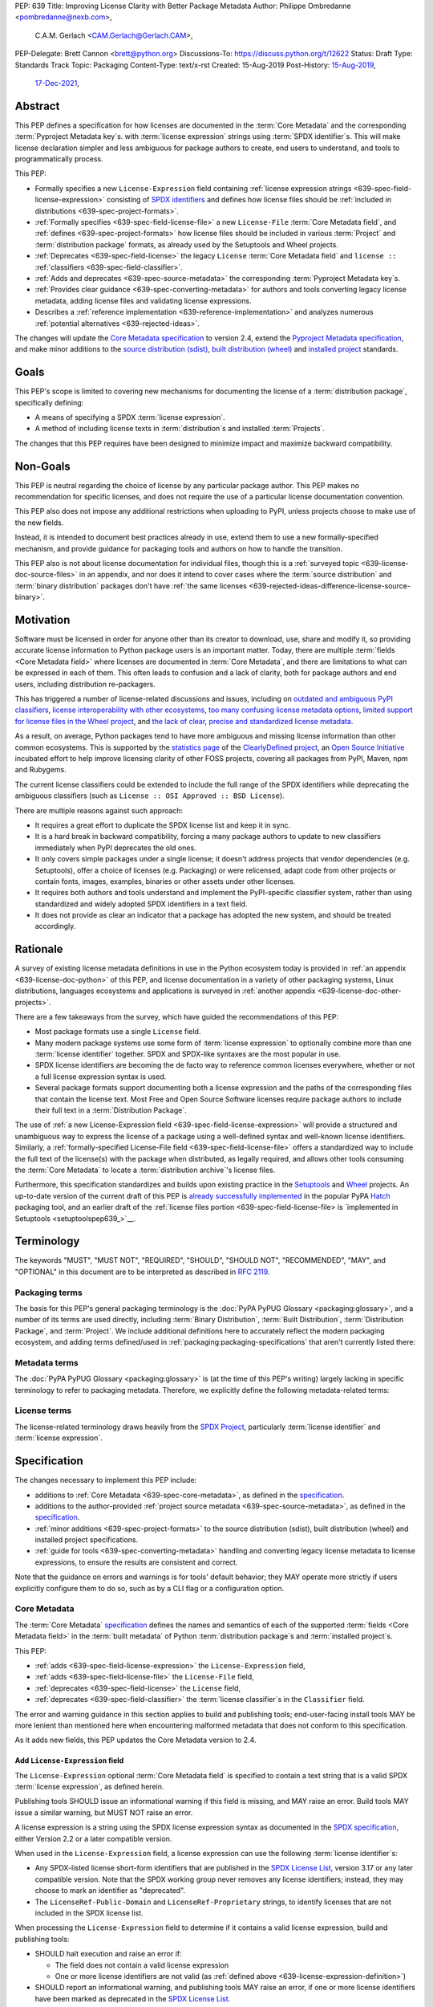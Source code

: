 PEP: 639
Title: Improving License Clarity with Better Package Metadata
Author: Philippe Ombredanne <pombredanne@nexb.com>,
        C.A.M. Gerlach <CAM.Gerlach@Gerlach.CAM>,
PEP-Delegate: Brett Cannon <brett@python.org>
Discussions-To: https://discuss.python.org/t/12622
Status: Draft
Type: Standards Track
Topic: Packaging
Content-Type: text/x-rst
Created: 15-Aug-2019
Post-History: `15-Aug-2019 <https://discuss.python.org/t/2154>`__,
              `17-Dec-2021 <https://discuss.python.org/t/12622>`__,


.. _639-abstract:

Abstract
========

This PEP defines a specification for
how licenses are documented in the :term:`Core Metadata` and the corresponding
:term:`Pyproject Metadata key`\s.
with :term:`license expression` strings using :term:`SPDX identifier`\s.
This will make license declaration simpler and less ambiguous for
package authors to create, end users to understand,
and tools to programmatically process.

This PEP:

- Formally specifies a new ``License-Expression`` field containing
  :ref:`license expression strings <639-spec-field-license-expression>`
  consisting of `SPDX identifiers <spdxid_>`__ and defines how license files
  should be :ref:`included in distributions <639-spec-project-formats>`.

- :ref:`Formally specifies <639-spec-field-license-file>`
  a new ``License-File`` :term:`Core Metadata field`,
  and :ref:`defines <639-spec-project-formats>` how license files should be
  included in various :term:`Project` and :term:`distribution package` formats,
  as already used by the Setuptools and Wheel projects.

- :ref:`Deprecates <639-spec-field-license>`
  the legacy ``License`` :term:`Core Metadata field`
  and ``license ::`` :ref:`classifiers <639-spec-field-classifier>`.

- :ref:`Adds and deprecates <639-spec-source-metadata>` the corresponding
  :term:`Pyproject Metadata key`\s.

- :ref:`Provides clear guidance <639-spec-converting-metadata>`
  for authors and tools converting legacy license metadata,
  adding license files and validating license expressions.

- Describes a :ref:`reference implementation <639-reference-implementation>`
  and analyzes numerous :ref:`potential alternatives <639-rejected-ideas>`.

The changes will update the
`Core Metadata specification <coremetadataspec_>`__ to version 2.4,
extend the `Pyproject Metadata specification <pyprojecttoml_>`__,
and make minor additions to the `source distribution (sdist) <sdistspec_>`__,
`built distribution (wheel) <wheelspec_>`__ and
`installed project <installedspec_>`__ standards.


.. _639-goals:

Goals
=====

This PEP's scope is limited to covering new mechanisms for documenting
the license of a :term:`distribution package`, specifically defining:

- A means of specifying a SPDX :term:`license expression`.
- A method of including license texts in :term:`distribution`\s
  and installed :term:`Projects`.

The changes that this PEP requires have been designed to minimize impact and
maximize backward compatibility.


.. _639-non-goals:

Non-Goals
=========

This PEP is neutral regarding the choice of license by any particular
package author. This PEP makes no recommendation for specific licenses,
and does not require the use of a particular license documentation convention.

This PEP also does not impose any additional restrictions when uploading to
PyPI, unless projects choose to make use of the new fields.

Instead, it is intended to document best practices already in use, extend them
to use a new formally-specified mechanism, and provide guidance for packaging
tools and authors on how to handle the transition.

This PEP also is not about license documentation for individual files,
though this is a :ref:`surveyed topic <639-license-doc-source-files>`
in an appendix, and nor does it intend to cover cases where the
:term:`source distribution` and :term:`binary distribution` packages don't have
:ref:`the same licenses <639-rejected-ideas-difference-license-source-binary>`.


.. _639-motivation:

Motivation
==========

Software must be licensed in order for anyone other than its creator to
download, use, share and modify it, so providing accurate license information
to Python package users is an important matter.
Today, there are multiple :term:`fields <Core Metadata field>` where licenses
are documented in :term:`Core Metadata`,
and there are limitations to what can be expressed in each of them.
This often leads to confusion and a lack of clarity, both for package authors
and end users, including distribution re-packagers.

This has triggered a number of license-related discussions and issues,
including on `outdated and ambiguous PyPI classifiers <classifierissue_>`__,
`license interoperability with other ecosystems <interopissue_>`__,
`too many confusing license metadata options <packagingissue_>`__,
`limited support for license files in the Wheel project <wheelfiles_>`__, and
`the lack of clear, precise and standardized license metadata <pepissue_>`__.

As a result, on average, Python packages tend to have more ambiguous and
missing license information than other common ecosystems. This is supported by
the `statistics page <cdstats_>`__ of the
`ClearlyDefined project <clearlydefined_>`__, an
`Open Source Initiative <osi_>`__ incubated effort to help
improve licensing clarity of other FOSS projects, covering all packages
from PyPI, Maven, npm and Rubygems.

The current license classifiers could be extended to include the full range of
the SPDX identifiers while deprecating the ambiguous classifiers
(such as ``License :: OSI Approved :: BSD License``).

There are multiple reasons against such approach:

- It requires a great effort to duplicate the SPDX license list and keep it in
  sync.

- It is a hard break in backward compatibility, forcing a many package authors
  to update to new classifiers immediately when PyPI deprecates the old ones.

- It only covers simple packages under a single license;
  it doesn't address projects that vendor dependencies (e.g. Setuptools),
  offer a choice of licenses (e.g. Packaging) or were relicensed,
  adapt code from other projects or contain fonts, images,
  examples, binaries or other assets under other licenses.

- It requires both authors and tools understand and implement the PyPI-specific
  classifier system, rather than using standardized and widely adopted
  SPDX identifiers in a text field.

- It does not provide as clear an indicator that a package
  has adopted the new system, and should be treated accordingly.


.. _639-rationale:

Rationale
=========

A survey of existing license metadata definitions in use in the Python
ecosystem today is provided in
:ref:`an appendix <639-license-doc-python>` of this PEP,
and license documentation in a variety of other packaging systems,
Linux distributions, languages ecosystems and applications is surveyed in
:ref:`another appendix <639-license-doc-other-projects>`.

There are a few takeaways from the survey, which have guided the recommendations
of this PEP:

- Most package formats use a single ``License`` field.

- Many modern package systems use some form of :term:`license expression`
  to optionally combine more than one :term:`license identifier` together.
  SPDX and SPDX-like syntaxes are the most popular in use.

- SPDX license identifiers are becoming the de facto way to reference common
  licenses everywhere, whether or not a full license expression syntax is used.

- Several package formats support documenting both a license expression and the
  paths of the corresponding files that contain the license text. Most Free and
  Open Source Software licenses require package authors to include their full
  text in a :term:`Distribution Package`.

The use of
:ref:`a new License-Expression field <639-spec-field-license-expression>`
will provide a structured and unambiguous way
to express the license of a package
using a well-defined syntax and well-known license identifiers.
Similarly, a
:ref:`formally-specified License-File field <639-spec-field-license-file>`
offers a standardized way to include the full text of the license(s)
with the package when distributed, as legally required,
and allows other tools consuming the :term:`Core Metadata`
to locate a :term:`distribution archive`'s license files.

Furthermore, this specification standardizes and builds upon
existing practice in the `Setuptools <setuptoolsfiles_>`__ and
`Wheel <wheelfiles_>`__ projects.
An up-to-date version of the current draft of this PEP is
`already successfully implemented <hatchimplementation_>`__ in the popular
PyPA `Hatch <hatch_>`__ packaging tool, and an earlier draft of the
:ref:`license files portion <639-spec-field-license-file>
is `implemented in Setuptools <setuptoolspep639_>`__.


.. _639-terminology:

Terminology
===========

The keywords "MUST", "MUST NOT", "REQUIRED",
"SHOULD", "SHOULD NOT", "RECOMMENDED", "MAY", and "OPTIONAL"
in this document are to be interpreted as described in :rfc:`2119`.


.. _639-terminology-packaging:

Packaging terms
---------------

The basis for this PEP's general packaging terminology is
the :doc:`PyPA PyPUG Glossary <packaging:glossary>`,
and a number of its terms are used directly, including
:term:`Binary Distribution`,
:term:`Built Distribution`,
:term:`Distribution Package`,
and :term:`Project`.
We include additional definitions here
to accurately reflect the modern packaging ecosystem,
and adding terms defined/used in :ref:`packaging:packaging-specifications`
that aren't currently listed there:

.. glossary::

    distribution archive
        The physical distribution artifact (i.e. a file on disk)
        for a :term:`Distribution Package`.

    installed project
        A :term:`Project` that is installed for use with
        a Python interpreter or :term:`Virtual Environment`,
        as described in the PyPA spec
        :ref:`packaging:recording-installed-packages`.

    project root directory
        The filesystem directory in which
        a :term:`Project`'s :term:`source tree` is located.

    project source tree
    source tree
        The on-disk format of a :term:`Project` used for development,
        containing its raw source code before being packaged
        into a :term:`source distribution` or :term:`Built Distribution`.

    source distribution
    sdist
        A :term:`distribution archive` format
        (generated using, e.g., ``python -m build --sdist``)
        that provides the :term:`Core Metadata` and essential source files
        needed by a build backend (as defined in :pep:`517`)
        to generate a :term:`Built Distribution`.

    Wheel format
    Wheel
        The standard :term:`Built Distribution` format
        originally introduced in :pep:`427`
        and currently defined by
        the PyPA spec :ref:`packaging:binary-distribution-format`.
        Not to be confused with its reference implementation,
        the :term:`Wheel project`.

    Wheel project
        The PyPA reference implementation of the :term:`Wheel format`.
        To avoid ambiguity with the latter,
        Will be consistently referred to as such here.


.. _639-terminology-metadata:

Metadata terms
--------------

The :doc:`PyPA PyPUG Glossary <packaging:glossary>` is
(at the time of this PEP's writing)
largely lacking in specific terminology to refer to packaging metadata.
Therefore, we explicitly define the following metadata-related terms:

.. glossary::

    built metadata
        The concrete form :term:`Core Metadata` takes
        when included inside an installed :term:`Project` (``METADATA`` file)
        or a :term:`distribution archive`
        (``PKG-INFO`` in a :term:`sdist` and ``METADATA`` in a :term:`Wheel`).

    Core Metadata
        The :ref:`PyPA specification <packaging:core-metadata>`
        and the set of :term:`metadata field`\s it defines
        that describe key static attributes of
        a :term:`distribution package` or :term:`installed project`.

    Core Metadata field
    metadata field
        A single key-value pair
        (or sequence of such with the same name, for multiple-use fields)
        defined in the :term:`Core Metadata` spec
        and stored in the :term:`built metadata`.
        Notably, distinct from a :term:`Pyproject Metadata key`.

    project source metadata
    source metadata
        Metadata defined by the package author
        in a :term:`Project`'s :term:`source tree`,
        to be transformed into :term:`Core Metadata field`\s
        in the :term:`built metadata`
        by the project's build backend.
        Can be written as :term:`Pyproject Metadata`,
        or in a tool-specific format
        (under the ``[tool]`` table in ``pyproject.toml``,
        or in a tool's own configuration file).

    Pyproject Metadata
        The :term:`source metadata` format
        defined by the PyPA spec :ref:`packaging:declaring-project-metadata`
        and originally introduced in :pep:`621`,
        stored as :term:`metadata key`\s
        under the ``[project]`` table of a ``pyproject.toml`` file
        Notably, *not* a tool-specific source metadata format
        under the ``[tool]`` table in ``pyproject.toml``.

    Pyproject Metadata key
    metadata key
        A top-level TOML key in the ``[project]`` table in ``pyproject.toml``;
        part of the :term:`Pyproject Metadata`.
        Notably, distinct from a :term:`Core Metadata field`.

    Pyproject Metadata subkey
    metadata subkey
    table subkey
        A second-level TOML key under a table-valued
        :term:`Pyproject Metadata key`.


.. _639-terminology-license:

License terms
-------------

The license-related terminology draws heavily from the `SPDX Project <spdx_>`__,
particularly :term:`license identifier` and :term:`license expression`.

.. glossary::

    license classifier
        A `PyPI Trove classifier <classifiers_>`__
        (as :ref:`described <packaging:core-metadata-classifier>`
        in the :term:`Core Metadata` specification)
        which begins with ``License ::``.

    license expression
    SPDX expression
        A string with valid `SPDX license expression syntax <spdxpression_>`__
        including one or more SPDX :term:`license identifier`\(s),
        which describes a :term:`Project`'s license(s)
        and how they inter-relate.
        Examples:
        ``GPL-3.0-or-later``,
        ``MIT AND (Apache-2.0 OR BSD-2-clause)``

    license identifier
    SPDX identifier
        A valid `SPDX short-form license identifier <spdxid_>`__,
        as described in the
        :ref:`639-spec-field-license-expression` section of this PEP.
        This includes all valid SPDX identifiers and
        the strings ``LicenseRef-Public-Domain`` and ``LicenseRef-Proprietary``.
        Examples:
        ``MIT``,
        ``GPL-3.0-only``

    root license directory
    license directory
        The directory under which license files are stored in a
        :term:`project source tree`, :term:`distribution archive`
        or :term:`installed project`.
        Also, the root directory that their paths
        recorded in the :ref:`License-File <639-spec-field-license-file>`
        :term:`Core Metadata field` are relative to.
        Defined to be the :term:`project root directory`
        for a :term:`source tree` or :term:`source distribution`;
        and a subdirectory named ``licenses`` of
        the directory containing the :term:`built metadata`—
        i.e., the ``.dist-info/licenses`` directory—
        for a :term:`Built Distribution` or :term:`installed project`.


.. _639-specification:

Specification
=============

The changes necessary to implement this PEP include:

- additions to :ref:`Core Metadata <639-spec-core-metadata>`,
  as defined in the `specification <coremetadataspec_>`__.

- additions to the author-provided
  :ref:`project source metadata <639-spec-source-metadata>`,
  as defined in the `specification <pyprojecttoml_>`__.

- :ref:`minor additions <639-spec-project-formats>` to the
  source distribution (sdist), built distribution (wheel) and installed project
  specifications.

- :ref:`guide for tools <639-spec-converting-metadata>`
  handling and converting legacy license metadata to license
  expressions, to ensure the results are consistent and correct.

Note that the guidance on errors and warnings is for tools' default behavior;
they MAY operate more strictly if users explicitly configure them to do so,
such as by a CLI flag or a configuration option.


.. _639-spec-core-metadata:

Core Metadata
-------------

The :term:`Core Metadata` `specification <coremetadataspec_>`__
defines the names and semantics of each of the supported
:term:`fields <Core Metadata field>` in the :term:`built metadata`
of Python :term:`distribution package`\s and :term:`installed project`\s.

This PEP:

- :ref:`adds <639-spec-field-license-expression>` the
  ``License-Expression`` field,

- :ref:`adds <639-spec-field-license-file>` the ``License-File`` field,

- :ref:`deprecates <639-spec-field-license>` the ``License`` field,

- :ref:`deprecates <639-spec-field-classifier>` the :term:`license classifier`\s
  in the ``Classifier`` field.

The error and warning guidance in this section applies to build and
publishing tools; end-user-facing install tools MAY be more lenient than
mentioned here when encountering malformed metadata
that does not conform to this specification.

As it adds new fields, this PEP updates the Core Metadata version to 2.4.


.. _639-spec-field-license-expression:

Add ``License-Expression`` field
''''''''''''''''''''''''''''''''

The ``License-Expression`` optional :term:`Core Metadata field`
is specified to contain a text string
that is a valid SPDX :term:`license expression`, as defined herein.

Publishing tools SHOULD issue an informational warning if this field is
missing, and MAY raise an error. Build tools MAY issue a similar warning,
but MUST NOT raise an error.

.. _639-license-expression-definition:

A license expression is a string using the SPDX license expression syntax as
documented in the `SPDX specification <spdxpression_>`__, either
Version 2.2 or a later compatible version.

When used in the ``License-Expression`` field, a license expression can use the
following :term:`license identifier`\s:

- Any SPDX-listed license short-form identifiers that are published in the
  `SPDX License List <spdxlist_>`__, version 3.17 or any later compatible
  version. Note that the SPDX working group never removes any license
  identifiers; instead, they may choose to mark an identifier as "deprecated".

- The ``LicenseRef-Public-Domain`` and ``LicenseRef-Proprietary`` strings, to
  identify licenses that are not included in the SPDX license list.

When processing the ``License-Expression`` field to determine if it contains
a valid license expression, build and publishing tools:

- SHOULD halt execution and raise an error if:

  - The field does not contain a valid license expression

  - One or more license identifiers are not valid
    (as :ref:`defined above <639-license-expression-definition>`)

- SHOULD report an informational warning, and publishing tools MAY raise an
  error, if one or more license identifiers have been marked as deprecated in
  the `SPDX License List <spdxlist_>`__.

- MUST store a case-normalized version of the ``License-Expression`` field
  using the reference case for each SPDX license identifier and
  uppercase for the ``AND``, ``OR`` and ``WITH`` keywords.

- SHOULD report an informational warning, and MAY raise an error if
  the normalization process results in changes to the
  ``License-Expression`` field contents.

For all newly-upload :term:`distribution archive`\s
that include a ``License-Expression`` field,
the `Python Package Index (PyPI) <pypi_>`__ MUST
validate that it contains a valid, case-normalized license expression with
valid identifiers (as :ref:`defined here <639-license-expression-definition>`)
and MUST reject uploads that do not.
PyPI MAY reject an upload for using a deprecated license identifier,
so long as it was deprecated as of the above-mentioned SPDX License List
version.


Examples
''''''''

Examples of valid ``License-Expression`` values:

.. code-block:: email

    License-Expression: MIT
    License-Expression: BSD-3-Clause
    License-Expression: MIT AND (Apache-2.0 OR BSD-2-clause)
    License-Expression: MIT OR GPL-2.0-or-later OR (FSFUL AND BSD-2-Clause)
    License-Expression: GPL-3.0-only WITH Classpath-Exception-2.0 OR BSD-3-Clause
    License-Expression: LicenseRef-Public-Domain OR CC0-1.0 OR Unlicense
    License-Expression: LicenseRef-Proprietary


Examples of invalid ``License-Expression`` values:

.. code-block:: email

    License-Expression: Use-it-after-midnight
    License-Expression: Apache-2.0 OR 2-BSD-Clause


.. _639-spec-field-license-file:

Add ``License-File`` field
''''''''''''''''''''''''''

Each instance of the ``License-File`` optional :term:`Core Metadata field`
is specified to contain
the string representation of the path in the :term:`project source tree`,
relative to the :term:`project root directory`, of a license-related file.
It is a multi-use field that may appear zero or
more times, each instance listing the path to one such file. Files specified
by this field could include license text, author/attribution information,
or other legal notices that need to be distributed with the package.

As :ref:`specified by this PEP <639-spec-project-formats>`, its value
is also that file's path relative to the :term:`root license directory`
in both :term:`installed project`\s
and the standardized :term:`Distribution Package` types.
In other legacy, non-standard or new distribution package formats and
mechanisms of accessing and storing :term:`Core Metadata`,
the value MAY correspond to the license file path
relative to a format-defined root license directory.
Alternatively, it MAY be treated as a unique abstract key to access the
license file contents by another means, as specified by the format.

If a ``License-File`` is listed in a :term:`source distribution`
or :term:`Built Distribution`'s Core Metadata,
that file MUST be included in the :term:`distribution archive`
at the specified path relative to the root license directory,
and MUST be installed with the :term:`project` at that same relative path.

The specified relative path MUST be consistent between project source trees,
source distributions (sdists), built distributions (:term:`Wheel`\s)
and installed projects.
Therefore, inside the root license directory, packaging tools
MUST reproduce the directory structure under which the
source license files are located relative to the project root directory.

Path delimiters MUST be the forward slash character (``/``),
and parent directory indicators (``..``) MUST NOT be used.
License file content MUST be UTF-8 encoded text.

Build tools MAY and publishing tools SHOULD produce an informative warning
if a built distribution's metadata contains no ``License-File`` entries,
and publishing tools MAY but build tools MUST NOT raise an error.

For all newly-uploaded :term:`distribution archive`\s that include one or more
``License-File`` fields in their Core Metadata
and declare a ``Metadata-Version`` of ``2.4`` or higher,
PyPI SHOULD validate that all specified files are present in that
:term:`distribution archive`\s,
and MUST reject uploads that do not validate.


.. _639-spec-field-license:

Deprecate ``License`` field
'''''''''''''''''''''''''''

The legacy unstructured-text ``License`` :term:`Core Metadata field`
is deprecated and replaced by the new ``License-Expression`` field.
Build and publishing tools MUST raise an error
if both these fields are present and their values are not identical,
including capitalization and excluding leading and trailing whitespace.

If only the ``License`` field is present, such tools SHOULD issue a warning
informing users it is deprecated and recommending ``License-Expression``
instead.

For all newly-uploaded :term:`distribution archive`\s that include a
``License-Expression`` field, the `Python Package Index (PyPI) <pypi_>`__ MUST
reject any that specify a ``License`` field and the text of which is not
identical to that of ``License-Expression``,
as :ref:`defined here <639-license-expression-definition>`.

Along with license classifiers, the ``License`` field may be removed from a
new version of the specification in a future PEP.


.. _639-spec-field-classifier:

Deprecate license classifiers
'''''''''''''''''''''''''''''

Using :term:`license classifier`\s
in the ``Classifier`` :term:`Core Metadata field`
(`described in the Core Metadata specification <coremetadataclassifiers_>`__)
is deprecated and replaced by the more precise ``License-Expression`` field.

If the ``License-Expression`` field is present, build tools SHOULD and
publishing tools MUST raise an error if one or more license classifiers
is included in a ``Classifier`` field, and MUST NOT add
such classifiers themselves.

Otherwise, if this field contains a license classifier, build tools MAY
and publishing tools SHOULD issue a warning informing users such classifiers
are deprecated, and recommending ``License-Expression`` instead.
For compatibility with existing publishing and installation processes,
the presence of license classifiers SHOULD NOT raise an error unless
``License-Expression`` is also provided.

For all newly-uploaded distributions that include a
``License-Expression`` field, the `Python Package Index (PyPI) <pypi_>`__ MUST
reject any that also specify any license classifiers.

New license classifiers MUST NOT be `added to PyPI <classifiersrepo_>`__;
users needing them SHOULD use the ``License-Expression`` field instead.
Along with the ``License`` field, license classifiers may be removed from a
new version of the specification in a future PEP.


.. _639-spec-source-metadata:

Project source metadata
-----------------------

As originally introduced in :pep:`621`, the
`PyPA Declaring Project Metadata specification <pyprojecttoml_>`__
defines how to declare a project's source
metadata under a ``[project]`` table in the ``pyproject.toml`` file for
build tools to consume and output distribution Core Metadata.

This PEP :ref:`adds <639-spec-key-license-expression>`
a top-level string value for the ``license`` key,
:ref:`adds <639-spec-key-license-files>` the new ``license-files`` key
and :ref:`deprecates <639-spec-key-license>`
the table value for the ``license`` key
along with its corresponding table subkeys, ``text`` and ``file``.


.. _639-spec-key-license-expression:

Add string value to ``license`` key
'''''''''''''''''''''''''''''''''''

A top-level string value is defined
for the ``license`` key in the ``[project]`` table,
which is specified to be a valid SPDX license expression,
as :ref:`defined previously <639-license-expression-definition>`.
Its value maps to the ``License-Expression`` field in the Core Metadata.

Build tools SHOULD validate the expression as described in the
:ref:`639-spec-field-license-expression` section,
outputting an error or warning as specified.
When generating the Core Metadata, tools MUST perform case normalization.

If a top-level string value for the ``license`` key is present and valid,
for purposes of backward compatibility
tools MAY back-fill the ``License`` Core Metadata field
with the normalized value of the ``license`` key.


.. _639-spec-key-license-files:

Add ``license-files`` key
'''''''''''''''''''''''''

A new ``license-files`` key is added to the ``[project]`` table for specifying
paths in the project source tree relative to ``pyproject.toml`` to file(s)
containing licenses and other legal notices to be distributed with the package.
It corresponds to the ``License-File`` fields in the Core Metadata.

Its value is a table, which if present MUST contain one of two optional,
mutually exclusive subkeys, ``paths`` and ``globs``; if both are specified,
tools MUST raise an error. Both are arrays of strings; the ``paths`` subkey
contains verbatim file paths, and the ``globs`` subkey valid glob patterns,
which MUST be parsable by the ``glob`` `module <globmodule_>`__ in the
Python standard library.

**Note**: To avoid ambiguity, confusion and (per :pep:`20`, the Zen of Python)
"more than one (obvious) way to do it", allowing a flat array of strings
as the value for the ``license-files`` key has been
:ref:`left out for now <639-license-files-allow-flat-array>`.

Path delimiters MUST be the forward slash character (``/``),
and parent directory indicators (``..``) MUST NOT be used.
Tools MUST assume that license file content is valid UTF-8 encoded text,
and SHOULD validate this and raise an error if it is not.

If the ``paths`` subkey is a non-empty array, build tools:

- MUST treat each value as a verbatim, literal file path, and
  MUST NOT treat them as glob patterns.

- MUST include each listed file in all distribution archives.

- MUST NOT match any additional license files beyond those explicitly
  statically specified by the user under the ``paths`` subkey.

- MUST list each file path under a ``License-File`` field in the Core Metadata.

- MUST raise an error if one or more paths do not correspond to a valid file
  in the project source that can be copied into the distribution archive.

If the ``globs`` subkey is a non-empty array, build tools:

- MUST treat each value as a glob pattern, and MUST raise an error if the
  pattern contains invalid glob syntax.

- MUST include all files matched by at least one listed pattern in all
  distribution archives.

- MAY exclude files matched by glob patterns that can be unambiguously
  determined to be backup, temporary, hidden, OS-generated or VCS-ignored.

- MUST list each matched file path under a ``License-File`` field in the
  Core Metadata.

- SHOULD issue a warning and MAY raise an error if no files are matched.

- MAY issue a warning if any individual user-specified pattern
  does not match at least one file.

If the ``license-files`` key is present, and the ``paths`` or ``globs`` subkey
is set to a value of an empty array, then tools MUST NOT include any
license files and MUST NOT raise an error.

.. _639-default-patterns:

If the ``license-files`` key is not present and not explicitly marked as
``dynamic``, tools MUST assume a default value of the following:

.. code-block:: toml

    license-files.globs = ["LICEN[CS]E*", "COPYING*", "NOTICE*", "AUTHORS*"]

In this case, tools MAY issue a warning if no license files are matched,
but MUST NOT raise an error.

If the ``license-files`` key is marked as ``dynamic`` (and not present),
to preserve consistent behavior with current tools and help ensure the packages
they create are legally distributable, build tools SHOULD default to
including at least the license files matching the above patterns, unless the
user has explicitly specified their own.


.. _639-spec-key-license:

Deprecate ``license`` key table subkeys
'''''''''''''''''''''''''''''''''''''''

Table values for the ``license`` key in the ``[project]`` table,
including the ``text`` and ``file`` table subkeys, are now deprecated.
If the new ``license-files`` key is present,
build tools MUST raise an error if the ``license`` key is defined
and has a value other than a single top-level string.

If the new ``license-files`` key is not present
and the ``text`` subkey is present in a ``license`` table,
tools SHOULD issue a warning informing users it is deprecated
and recommending a license expression as a top-level string key instead.

Likewise, if the new ``license-files`` key is not present
and the ``file`` subkey is present in the ``license`` table,
tools SHOULD issue a warning informing users it is deprecated and recommending
the ``license-files`` key instead.

If the specified license ``file`` is present in the source tree,
build tools SHOULD use it to fill the ``License-File`` field
in the Core Metadata, and MUST include the specified file
as if it were specified in a ``license-file.paths`` field.
If the file does not exist at the specified path,
tools MUST raise an informative error as previously specified.
However, tools MUST also still assume the
:ref:`specified default value <639-default-patterns>`
for the ``license-files`` key and also include,
in addition to a license file specified under the ``license.file`` subkey,
any license files that match the specified list of patterns.

Table values for the ``license`` key MAY be removed
from a new version of the specification in a future PEP.


.. _639-spec-project-formats:

License files in project formats
--------------------------------

A few minor additions will be made to the relevant existing specifications
to standardize what is already currently supported behavior, as well as
explicitly mention the root license directory the license files are located in
and relative to for each format, per the :ref:`639-spec-field-license-file`
section.

:term:`project source tree`
  As described in the :ref:`639-spec-source-metadata` section, the
  `Declaring Project Metadata specification <pyprojecttoml_>`__
  will be updated to reflect that license file paths MUST be relative to the
  project root directory; i.e. the directory containing the ``pyproject.toml``
  (or equivalently, other legacy project configuration,
  e.g. ``setup.py``, ``setup.cfg``, etc).

:term:`Source distribution` (:term:`sdist`)
  The `sdist specification <sdistspec_>`__ will be updated to reflect that if
  the ``Metadata-Version`` is ``2.4`` or greater,
  the sdist MUST contain any license files specified by
  the :ref:`License-File field <639-spec-field-license-file>`
  in the ``PKG-INFO`` at their respective paths
  relative to the  of the sdist
  (containing the ``pyproject.toml`` and the ``PKG-INFO`` Core Metadata).

**Built distributions** *(wheels)*
  The `Wheel specification <wheelspec_>`__ will be updated to reflect that if
  the ``Metadata-Version`` is ``2.4`` or greater and one or more
  ``License-File`` fields is specified, the ``.dist-info`` directory MUST
  contain a ``licenses`` subdirectory, which MUST contain the files listed
  in the ``License-File`` fields in the ``METADATA`` file at their respective
  paths relative to the ``licenses`` directory.

**Installed projects**
  The `Recording Installed Projects specification <installedspec_>`__ will be
  updated to reflect that if the ``Metadata-Version`` is ``2.4`` or greater
  and one or more ``License-File`` fields is specified, the ``.dist-info``
  directory MUST contain a ``licenses`` subdirectory which MUST contain
  the files listed in the ``License-File`` fields in the ``METADATA`` file
  at their respective paths relative to the ``licenses`` directory,
  and that any files in this directory MUST be copied from wheels
  by install tools.


.. _639-spec-converting-metadata:

Converting legacy metadata
--------------------------

Tools MUST NOT use the contents of the ``license.text`` ``[project]`` key
(or equivalent tool-specific format),
license classifiers or the value of the Core Metadata ``License`` field
to fill the top-level string value of the ``license`` key
or the Core Metadata ``License-Expression`` field
without informing the user and requiring unambiguous, affirmative user action
to select and confirm the desired license expression value before proceeding.

Tool authors, who need to automatically convert license classifiers to
SPDX identifiers, can use the
:ref:`recommendation <639-spec-mapping-classifiers-identifiers>` prepared by
the PEP authors.


.. _639-backwards-compatibility:

Backwards Compatibility
=======================

Adding a new, dedicated ``License-Expression`` Core Metadata field
and a top-level string value for the ``license`` key reserved for this purpose
in the ``pyproject.toml`` ``[project]`` table
unambiguously signals support for the specification in this PEP.
This avoids the risk of new tooling
misinterpreting a license expression as a free-form license description
or vice versa, and raises an error if and only if the user affirmatively
upgrades to the latest metadata version and adds the new field/key.

The legacy ``License`` Core Metadata field
and the ``license`` key table subkeys (``text`` and ``file``)
in the ``pyproject.toml`` ``[project]`` table
will be deprecated along with the license classifiers,
retaining backwards compatibility while gently preparing users for their
future removal. Such a removal would follow a suitable transition period, and
be left to a future PEP and a new version of the Core Metadata specification.

Formally specifying the new ``License-File`` Core Metadata field and the
inclusion of the listed files in the distribution merely codifies and
refines the existing practices in popular packaging tools, including the Wheel
and Setuptools projects, and is designed to be largely backwards-compatible
with their existing use of that field. Likewise, the new ``license-files``
key in the ``[project]`` table of ``pyproject.toml``
standardizes statically specifying the files to include,
as well as the default behavior, and allows other tools to make use of them,
while only having an effect once users and tools expressly adopt it.

Due to requiring license files not be flattened into ``.dist-info`` and
specifying that they should be placed in a dedicated ``licenses`` subdir,
wheels produced following this change will have differently-located
licenses relative to those produced via the previous unspecified,
installer-specific behavior, but as until this PEP there was no way of
discovering these files or accessing them programmatically, and this will
be further discriminated by a new metadata version, there aren't any foreseen
mechanism for this to pose a practical issue.

Furthermore, this resolves existing compatibility issues with the current
ad hoc behavior, namely license files being silently clobbered if they have
the same names as others at different paths, unknowingly rendering the wheel
undistributable, and conflicting with the names of other metadata files in
the same directory. Formally specifying otherwise would in fact block full
forward compatibility with additional standard or installer-specified files
and directories added to ``.dist-info``, as they too could conflict with
the names of existing licenses.

While minor additions will be made to the source distribution (sdist),
built distribution (wheel) and installed project specifications, all of these
are merely documenting, clarifying and formally specifying behaviors explicitly
allowed under their current respective specifications, and already implemented
in practice, and gating them behind the explicit presence of both the new
metadata versions and the new fields. In particular, sdists may contain
arbitrary files following the project source tree layout, and formally
mentioning that these must include the license files listed in the metadata
merely documents and codifies existing Setuptools practice. Likewise, arbitrary
installer-specific files are allowed in the ``.dist-info`` directory of wheels
and copied to installed projects, and again this PEP just formally clarifies
and standardizes what is already being done.

Finally, while this PEP does propose PyPI implement validation of the new
``License-Expression`` and ``License-File`` fields, this has no effect on
existing packages, nor any effect on any new distributions uploaded unless they
explicitly choose to opt in to using these new fields while not
following the requirements in the specification. Therefore, this does not have
a backward compatibility impact, and in fact ensures forward compatibility with
any future changes by ensuring all distributions uploaded to PyPI with the new
fields are valid and conform to the specification.


.. _639-security-implications:

Security Implications
=====================

This PEP has no foreseen security implications: the ``License-Expression``
field is a plain string and the ``License-File`` fields are file paths.
Neither introduces any known new security concerns.


.. _639-how-to-teach-this:

How to Teach This
=================

The simple cases are simple: a single license identifier is a valid license
expression, and a large majority of packages use a single license.

The plan to teach users of packaging tools how to express their package's
license with a valid license expression is to have tools issue informative
messages when they detect invalid license expressions, or when the deprecated
``License`` field or license classifiers are used.

An immediate, descriptive error message if an invalid ``License-Expression``
is used will help users understand they need to use SPDX identifiers in
this field, and catch them if they make a mistake.
For authors still using the now-deprecated, less precise and more redundant
``License`` field or license classifiers, packaging tools will warn
them and inform them of the modern replacement, ``License-Expression``.
Finally, for users who may have forgotten or not be aware they need to do so,
publishing tools will gently guide them toward including ``license``
and ``license-files`` in their project source metadata.

Tools may also help with the conversion and suggest a license expression in
many, if not most common cases:

- The appendix :ref:`639-spec-mapping-classifiers-identifiers` provides
  tool authors with recommendation on how to suggest a license expression produced
  from legacy classifiers.

- Tools may also be able to infer and suggest how to update
  an existing ``License`` value in project source metadata
  and convert that to a license expression,
  as also :ref:`specified in this PEP <639-spec-converting-metadata>`.
  For instance, a tool may suggest converting a value of ``MIT``
  in the ``license.text`` key in ``[project]``
  (or the equivalent in tool-specific formats)
  to a top-level string value of the ``license`` key (or equivalent).
  Likewise, a tool could suggest converting from a ``License`` of ``Apache2``
  (which is not a valid license expression
  as :ref:`defined in this PEP <639-spec-field-license-expression>`)
  to a ``License-Expression`` of ``Apache-2.0``
  (the equivalent valid license expression using an SPDX license identifier).


.. _639-reference-implementation:

Reference Implementation
========================

Tools will need to support parsing and validating license expressions in the
``License-Expression`` field.

The `license-expression library <licenseexplib_>`__ is a reference Python
implementation that handles license expressions including parsing,
formatting and validation, using flexible lists of license symbols
(including SPDX license IDs and any extra identifiers included here).
It is licensed under Apache-2.0 and is already used in several projects,
including the `SPDX Python Tools <spdxpy_>`__,
the `ScanCode toolkit <scancodetk_>`__
and the Free Software Foundation Europe (FSFE) `REUSE project <reuse_>`__.


.. _639-rejected-ideas:

Rejected Ideas
==============

Many alternative ideas were proposed and after a careful consideration,
rejected. The exhaustive list including the rationale for rejecting can be found
in a :ref:`separate page <639-rejected-ideas-details>`.


Open Issues
===========

Should the ``License`` field be back-filled, or mutually exclusive?
-------------------------------------------------------------------

At present, this PEP explicitly allows, but does not formally recommend or
require, build tools to back-fill the ``License`` Core Metadata field with
the verbatim text from the ``License-Expression`` field. This would
presumably improve backwards compatibility and was suggested
by some on the Discourse thread. On the other hand, allowing it does
increase complexity and is less of a clean, consistent separation,
preventing the ``License`` field from being completely mutually exclusive
with the new ``License-Expression`` field and requiring that their values
match.

As such, it would be very useful to have a more concrete and specific
rationale and use cases for the back-filled data, and give fuller
consideration to any potential benefits or drawbacks of this approach,
in order to come to a final consensus on this matter that can be appropriately
justified here.

Therefore, is the status quo expressed here acceptable, allowing tools
leeway to decide this for themselves? Should this PEP formally recommend,
or even require, that tools back-fill this metadata (which would presumably
be reversed once a breaking revision of the metadata spec is issued)?
Or should this not be explicitly allowed, discouraged or even prohibited?


Should custom license identifiers be allowed?
---------------------------------------------

The current version of this PEP retains the behavior of only specifying
the use of SPDX-defined license identifiers, as well as the explicitly defined
custom identifiers ``LicenseRef-Public-Domain`` and ``LicenseRef-Proprietary``
to handle the two common cases where projects have a license, but it is not
one that has a recognized SPDX license identifier.

For maximum flexibility, custom ``LicenseRef-<CUSTOM-TEXT>`` license
identifiers could be allowed, which could potentially be useful for niche
cases or corporate environments where ``LicenseRef-Proprietary`` is not
appropriate or insufficiently specific, but relying on mainstream Python
build tooling and the ``License-Expression`` metadata field is still
desirable to use for this purpose.

This has the downsides, however, of not catching misspellings of the
canonically defined license identifiers and thus producing license metadata
that is not a valid match for what the author intended, as well as users
potentially thinking they have to prepend ``LicenseRef`` in front of valid
license identifiers, as there seems to be some previous confusion about.
Furthermore, this encourages the proliferation of bespoke license identifiers,
which obviates the purpose of enabling clear, unambiguous and well
understood license metadata for which this PEP was created.

Indeed, for niche cases that need specific, proprietary custom licenses,
they could always simply specify ``LicenseRef-Proprietary``, and then
include the actual license files needed to unambiguously identify the license
regardless (if not using SPDX license identifiers) under the ``License-File``
fields. Requiring standards-conforming tools to allow custom license
identifiers does not seem very useful, since standard tools will not recognize
bespoke ones or know how to treat them. By contrast, bespoke tools, which
would be required in any case to understand and act on custom identifiers,
are explicitly allowed, with good reason (thus the ``SHOULD`` keyword)
to not require that license identifiers conform to those listed here.
Therefore, this specification still allows such use in private corporate
environments or specific ecosystems, while avoiding the disadvantages of
imposing them on all mainstream packaging tools.

As an alternative, a literal ``LicenseRef-Custom`` identifier could be
defined, which would more explicitly indicate that the license cannot be
expressed with defined identifiers and the license text should be referenced
for details, without carrying the negative and potentially inappropriate
implications of ``LicenseRef-Proprietary``. This would avoid the main
mentioned downsides (misspellings, confusion, license proliferation) of
the approve approach of allowing an arbitrary ``LicenseRef``, while
addressing several of the potential theoretical scenarios cited for it.

On the other hand, as SPDX aims to (and generally does) encompass all
FSF-recognized "Free" and OSI-approved "Open Source" licenses,
and those sources are kept closely in sync and are now relatively stable,
anything outside those bounds would generally be covered by
``LicenseRef-Proprietary``, thus making ``LicenseRef-Custom`` less specific
in that regard, and somewhat redundant to it. Furthermore, it may mislead
authors of projects with complex/multiple licenses that they should use it
over specifying a license expression.

At present, the PEP retains the existing approach over either of these, given
the use cases and benefits were judged to be sufficiently marginal based
on the current understanding of the packaging landscape. For both these
proposals, however, if more concrete use cases emerge, this can certainly
be reconsidered, either for this current PEP or a future one (before or
in tandem with actually removing the legacy unstructured ``License``
metadata field). Not defining this now enables allowing it later
(or still now, with custom packaging tools), without affecting backward
compatibility, while the same is not so if they are allowed now and later
determined to be unnecessary or too problematic in practice.


Appendices
==========

A list of auxilliary documents is provided:

- Detailed :ref:`Licensing Examples <639-examples>`,
- :ref:`User Scenarios <639-user-scenarios>`,
- :ref:`License Documentation in Python and Other Projects <639-license-doc-python>`,
- :ref:`Mapping License Classifiers to SPDX Identifiers <639-spec-mapping-classifiers-identifiers>`,
- :ref:`Rejected Ideas <639-rejected-ideas-details>` in detail.


References
==========

.. _cc0: https://creativecommons.org/publicdomain/zero/1.0/
.. _cdstats: https://clearlydefined.io/stats
.. _choosealicense: https://choosealicense.com/
.. _classifierissue: https://github.com/pypa/trove-classifiers/issues/17
.. _classifiers: https://pypi.org/classifiers
.. _classifiersrepo: https://github.com/pypa/trove-classifiers
.. _clearlydefined: https://clearlydefined.io
.. _coremetadataspec: https://packaging.python.org/specifications/core-metadata
.. _coremetadataclassifiers: https://packaging.python.org/en/latest/specifications/core-metadata/#classifier-multiple-use
.. _globmodule: https://docs.python.org/3/library/glob.html
.. _hatch: https://hatch.pypa.io/latest/
.. _hatchimplementation: https://discuss.python.org/t/12622/22
.. _installedspec: https://packaging.python.org/specifications/recording-installed-packages/
.. _interopissue: https://github.com/pypa/interoperability-peps/issues/46
.. _licenseexplib: https://github.com/nexB/license-expression/
.. _osi: https://opensource.org
.. _packagingissue: https://github.com/pypa/packaging-problems/issues/41
.. _pyprojecttoml: https://packaging.python.org/en/latest/specifications/pyproject-toml/
.. _pepissue: https://github.com/pombredanne/spdx-pypi-pep/issues/1
.. _pypi: https://pypi.org/
.. _pypugdistributionpackage: https://packaging.python.org/en/latest/glossary/#term-Distribution-Package
.. _pypugglossary: https://packaging.python.org/glossary/
.. _pypugproject: https://packaging.python.org/en/latest/glossary/#term-Project
.. _reuse: https://reuse.software/
.. _scancodetk: https://github.com/nexB/scancode-toolkit
.. _sdistspec: https://packaging.python.org/specifications/source-distribution-format/
.. _setuptoolsfiles: https://github.com/pypa/setuptools/issues/2739
.. _setuptoolspep639: https://github.com/pypa/setuptools/pull/2645
.. _spdx: https://spdx.dev/
.. _spdxid: https://spdx.dev/ids/
.. _spdxlist: https://spdx.org/licenses/
.. _spdxpression: https://spdx.github.io/spdx-spec/v2.2.2/SPDX-license-expressions/
.. _spdxpy: https://github.com/spdx/tools-python/
.. _spdxversion: https://github.com/pombredanne/spdx-pypi-pep/issues/6
.. _wheelfiles: https://github.com/pypa/wheel/issues/138
.. _wheelproject: https://wheel.readthedocs.io/en/stable/
.. _wheelspec: https://packaging.python.org/specifications/binary-distribution-format/


Acknowledgments
===============

- Alyssa Coghlan
- Kevin P. Fleming
- Pradyun Gedam
- Oleg Grenrus
- Dustin Ingram
- Chris Jerdonek
- Cyril Roelandt
- Luis Villa


Copyright
=========

This document is placed in the public domain or under the
`CC0-1.0-Universal license <cc0_>`__, whichever is more permissive.
